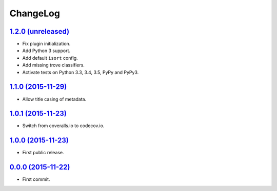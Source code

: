 ChangeLog
=========


`1.2.0 (unreleased) <http://github.com/kdeldycke/mdx_titlecase/compare/v1.1.0...develop>`_
------------------------------------------------------------------------------------------

* Fix plugin initialization.
* Add Python 3 support.
* Add default ``isort`` config.
* Add missing trove classifiers.
* Activate tests on Python 3.3, 3.4, 3.5, PyPy and PyPy3.


`1.1.0 (2015-11-29) <http://github.com/kdeldycke/mdx_titlecase/compare/v1.0.1...v1.1.0>`_
-----------------------------------------------------------------------------------------

* Allow title casing of metadata.


`1.0.1 (2015-11-23) <http://github.com/kdeldycke/mdx_titlecase/compare/v1.0.0...v1.0.1>`_
-----------------------------------------------------------------------------------------

* Switch from coveralls.io to codecov.io.


`1.0.0 (2015-11-23) <http://github.com/kdeldycke/mdx_titlecase/compare/v0.0.0...v1.0.0>`_
-----------------------------------------------------------------------------------------

* First public release.


`0.0.0 (2015-11-22) <http://github.com/kdeldycke/mdx_titlecase/commit/8c24bb>`_
-------------------------------------------------------------------------------

* First commit.
